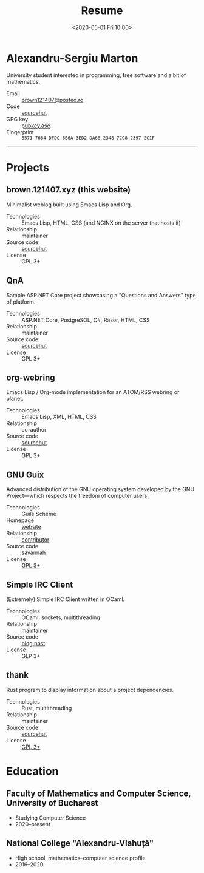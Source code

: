 #+TITLE: Resume
#+DATE: <2020-05-01 Fri 10:00>
#+OPTIONS: num:nil

* Alexandru-Sergiu Marton
University student interested in programming, free software and a bit
of mathematics.

- Email :: [[mailto:brown121407@posteo.ro][brown121407@posteo.ro]]
- Code :: [[https://sr.ht/~brown121407][sourcehut]]
- GPG key :: [[https://brown.121407.xyz/assets/pubkey.asc][pubkey.asc]]
- Fingerprint :: =8571 7664 DFDC 6B6A 3ED2 DA68 2348 7CC8 2397 2C1F=

------

* Projects
** brown.121407.xyz (this website)
Minimalist weblog built using Emacs Lisp and Org.

- Technologies :: Emacs Lisp, HTML, CSS (and NGINX on the server that
  hosts it)
- Relationship :: maintainer
- Source code :: [[https://git.sr.ht/~brown121407/brown.121407.xyz][sourcehut]]
- License :: GPL 3+

** QnA
Sample ASP.NET Core project showcasing a "Questions and Answers" type
of platform.

- Technologies :: ASP.NET Core, PostgreSQL, C#, Razor, HTML, CSS
- Relationship :: maintainer
- Source code :: [[https://sr.ht/~brown121407/QnA/][sourcehut]]
- License :: GPL 3+

** org-webring
Emacs Lisp / Org-mode implementation for an ATOM/RSS webring or planet.

- Technologies :: Emacs Lisp, XML, HTML, CSS
- Relationship :: co-author
- Source code :: [[https://sr.ht/~brettgilio/org-webring/][sourcehut]]
- License :: GPL 3+

** GNU Guix
Advanced distribution of the GNU operating system developed by the GNU
Project—which respects the freedom of computer users.

- Technologies :: Guile Scheme
- Homepage :: [[https://guix.gnu.org/][website]]
- Relationship :: [[http://git.savannah.gnu.org/cgit/guix.git/log/?qt=author&q=Alexandru-Sergiu+Marton][contributor]]
- Source code :: [[http://git.savannah.gnu.org/cgit/guix.git][savannah]]
- License :: [[http://git.savannah.gnu.org/cgit/guix.git/tree/COPYING][GPL 3+]]

** Simple IRC Client
(Extremely) Simple IRC Client written in OCaml.

- Technologies :: OCaml, sockets, multithreading
- Relationship :: maintainer
- Source code :: [[./posts/2020-09-20-ocaml-simple-irc-client.html][blog post]]
- License :: GLP 3+

** thank
Rust program to display information about a project dependencies.

- Technologies :: Rust, multithreading
- Relationship :: maintainer
- Source code :: [[https://git.sr.ht/~brown121407/thank][sourcehut]]
- License :: [[https://git.sr.ht/~brown121407/thank/tree/master/LICENSE][GPL 3+]]

* Education
** Faculty of Mathematics and Computer Science, University of Bucharest
- Studying Computer Science
- 2020--present

** National College "Alexandru-Vlahuță"
- High school, mathematics--computer science profile
- 2016--2020
